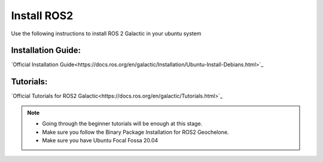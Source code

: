 Install ROS2
=====================================================================

Use the following instructions to install ROS 2 Galactic in your ubuntu system


Installation Guide:
-------------------------------------------------------------

`Official Installation Guide<https://docs.ros.org/en/galactic/Installation/Ubuntu-Install-Debians.html>`_

Tutorials:
-------------------------------------------------------------------

`Official Tutorials for ROS2 Galactic<https://docs.ros.org/en/galactic/Tutorials.html>`_

.. note::
    * Going through the beginner tutorials will be enough at this stage.

    * Make sure you follow the Binary Package Installation for ROS2 Geochelone.
    
    * Make sure you have Ubuntu Focal Fossa 20.04


